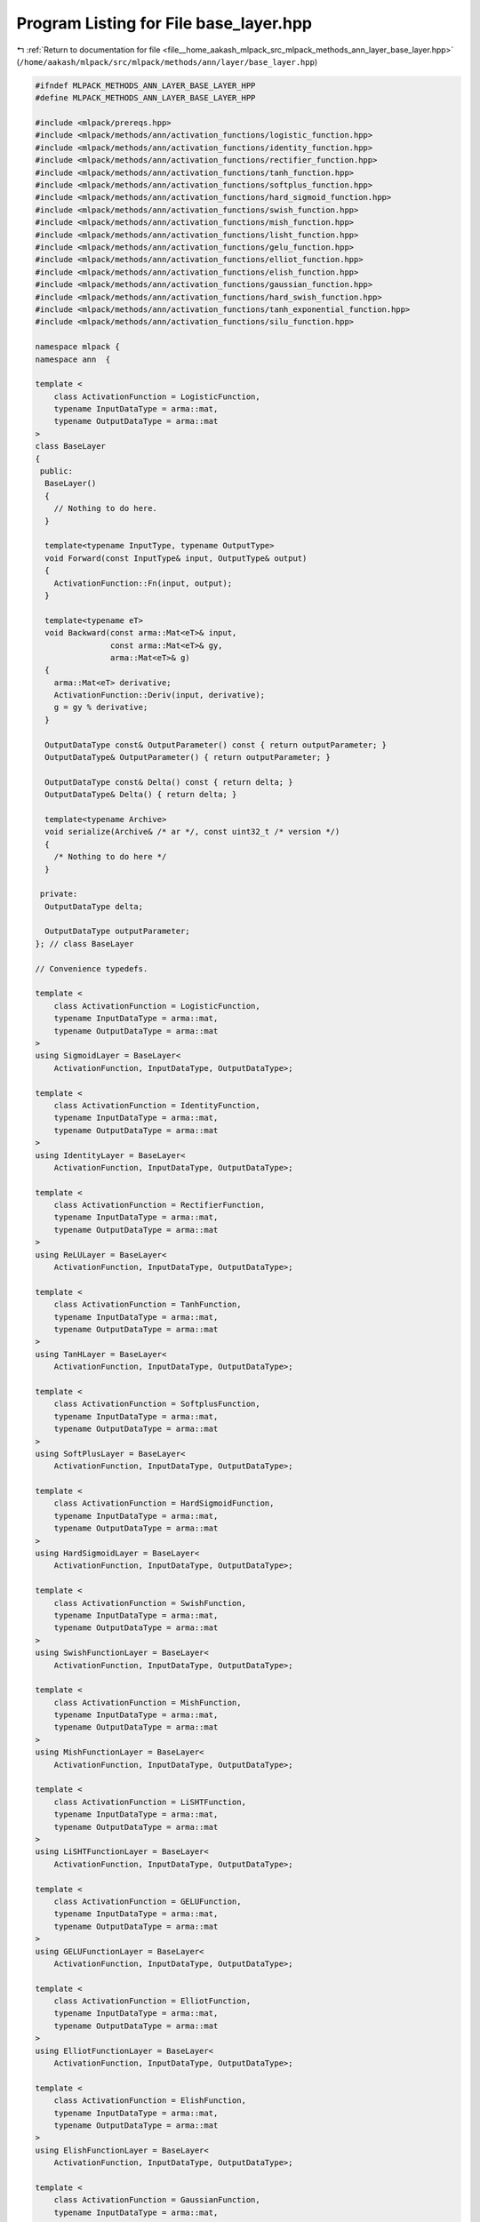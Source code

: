 
.. _program_listing_file__home_aakash_mlpack_src_mlpack_methods_ann_layer_base_layer.hpp:

Program Listing for File base_layer.hpp
=======================================

|exhale_lsh| :ref:`Return to documentation for file <file__home_aakash_mlpack_src_mlpack_methods_ann_layer_base_layer.hpp>` (``/home/aakash/mlpack/src/mlpack/methods/ann/layer/base_layer.hpp``)

.. |exhale_lsh| unicode:: U+021B0 .. UPWARDS ARROW WITH TIP LEFTWARDS

.. code-block:: cpp

   
   #ifndef MLPACK_METHODS_ANN_LAYER_BASE_LAYER_HPP
   #define MLPACK_METHODS_ANN_LAYER_BASE_LAYER_HPP
   
   #include <mlpack/prereqs.hpp>
   #include <mlpack/methods/ann/activation_functions/logistic_function.hpp>
   #include <mlpack/methods/ann/activation_functions/identity_function.hpp>
   #include <mlpack/methods/ann/activation_functions/rectifier_function.hpp>
   #include <mlpack/methods/ann/activation_functions/tanh_function.hpp>
   #include <mlpack/methods/ann/activation_functions/softplus_function.hpp>
   #include <mlpack/methods/ann/activation_functions/hard_sigmoid_function.hpp>
   #include <mlpack/methods/ann/activation_functions/swish_function.hpp>
   #include <mlpack/methods/ann/activation_functions/mish_function.hpp>
   #include <mlpack/methods/ann/activation_functions/lisht_function.hpp>
   #include <mlpack/methods/ann/activation_functions/gelu_function.hpp>
   #include <mlpack/methods/ann/activation_functions/elliot_function.hpp>
   #include <mlpack/methods/ann/activation_functions/elish_function.hpp>
   #include <mlpack/methods/ann/activation_functions/gaussian_function.hpp>
   #include <mlpack/methods/ann/activation_functions/hard_swish_function.hpp>
   #include <mlpack/methods/ann/activation_functions/tanh_exponential_function.hpp>
   #include <mlpack/methods/ann/activation_functions/silu_function.hpp>
   
   namespace mlpack {
   namespace ann  {
   
   template <
       class ActivationFunction = LogisticFunction,
       typename InputDataType = arma::mat,
       typename OutputDataType = arma::mat
   >
   class BaseLayer
   {
    public:
     BaseLayer()
     {
       // Nothing to do here.
     }
   
     template<typename InputType, typename OutputType>
     void Forward(const InputType& input, OutputType& output)
     {
       ActivationFunction::Fn(input, output);
     }
   
     template<typename eT>
     void Backward(const arma::Mat<eT>& input,
                   const arma::Mat<eT>& gy,
                   arma::Mat<eT>& g)
     {
       arma::Mat<eT> derivative;
       ActivationFunction::Deriv(input, derivative);
       g = gy % derivative;
     }
   
     OutputDataType const& OutputParameter() const { return outputParameter; }
     OutputDataType& OutputParameter() { return outputParameter; }
   
     OutputDataType const& Delta() const { return delta; }
     OutputDataType& Delta() { return delta; }
   
     template<typename Archive>
     void serialize(Archive& /* ar */, const uint32_t /* version */)
     {
       /* Nothing to do here */
     }
   
    private:
     OutputDataType delta;
   
     OutputDataType outputParameter;
   }; // class BaseLayer
   
   // Convenience typedefs.
   
   template <
       class ActivationFunction = LogisticFunction,
       typename InputDataType = arma::mat,
       typename OutputDataType = arma::mat
   >
   using SigmoidLayer = BaseLayer<
       ActivationFunction, InputDataType, OutputDataType>;
   
   template <
       class ActivationFunction = IdentityFunction,
       typename InputDataType = arma::mat,
       typename OutputDataType = arma::mat
   >
   using IdentityLayer = BaseLayer<
       ActivationFunction, InputDataType, OutputDataType>;
   
   template <
       class ActivationFunction = RectifierFunction,
       typename InputDataType = arma::mat,
       typename OutputDataType = arma::mat
   >
   using ReLULayer = BaseLayer<
       ActivationFunction, InputDataType, OutputDataType>;
   
   template <
       class ActivationFunction = TanhFunction,
       typename InputDataType = arma::mat,
       typename OutputDataType = arma::mat
   >
   using TanHLayer = BaseLayer<
       ActivationFunction, InputDataType, OutputDataType>;
   
   template <
       class ActivationFunction = SoftplusFunction,
       typename InputDataType = arma::mat,
       typename OutputDataType = arma::mat
   >
   using SoftPlusLayer = BaseLayer<
       ActivationFunction, InputDataType, OutputDataType>;
   
   template <
       class ActivationFunction = HardSigmoidFunction,
       typename InputDataType = arma::mat,
       typename OutputDataType = arma::mat
   >
   using HardSigmoidLayer = BaseLayer<
       ActivationFunction, InputDataType, OutputDataType>;
   
   template <
       class ActivationFunction = SwishFunction,
       typename InputDataType = arma::mat,
       typename OutputDataType = arma::mat
   >
   using SwishFunctionLayer = BaseLayer<
       ActivationFunction, InputDataType, OutputDataType>;
   
   template <
       class ActivationFunction = MishFunction,
       typename InputDataType = arma::mat,
       typename OutputDataType = arma::mat
   >
   using MishFunctionLayer = BaseLayer<
       ActivationFunction, InputDataType, OutputDataType>;
   
   template <
       class ActivationFunction = LiSHTFunction,
       typename InputDataType = arma::mat,
       typename OutputDataType = arma::mat
   >
   using LiSHTFunctionLayer = BaseLayer<
       ActivationFunction, InputDataType, OutputDataType>;
   
   template <
       class ActivationFunction = GELUFunction,
       typename InputDataType = arma::mat,
       typename OutputDataType = arma::mat
   >
   using GELUFunctionLayer = BaseLayer<
       ActivationFunction, InputDataType, OutputDataType>;
   
   template <
       class ActivationFunction = ElliotFunction,
       typename InputDataType = arma::mat,
       typename OutputDataType = arma::mat
   >
   using ElliotFunctionLayer = BaseLayer<
       ActivationFunction, InputDataType, OutputDataType>;
   
   template <
       class ActivationFunction = ElishFunction,
       typename InputDataType = arma::mat,
       typename OutputDataType = arma::mat
   >
   using ElishFunctionLayer = BaseLayer<
       ActivationFunction, InputDataType, OutputDataType>;
   
   template <
       class ActivationFunction = GaussianFunction,
       typename InputDataType = arma::mat,
       typename OutputDataType = arma::mat
   >
   using GaussianFunctionLayer = BaseLayer<
       ActivationFunction, InputDataType, OutputDataType>;
   
   template <
       class ActivationFunction = HardSwishFunction,
       typename InputDataType = arma::mat,
       typename OutputDataType = arma::mat
   >
   using HardSwishFunctionLayer = BaseLayer<
       ActivationFunction, InputDataType, OutputDataType>;
   
   template <
       class ActivationFunction = TanhExpFunction,
       typename InputDataType = arma::mat,
       typename OutputDataType = arma::mat
   >
   using TanhExpFunctionLayer = BaseLayer<
       ActivationFunction, InputDataType, OutputDataType>;
   
   template <
       class ActivationFunction = SILUFunction,
       typename InputDataType = arma::mat,
       typename OutputDataType = arma::mat
   >
   using SILUFunctionLayer = BaseLayer<
       ActivationFunction, InputDataType, OutputDataType
   >;
   
   } // namespace ann
   } // namespace mlpack
   
   #endif
